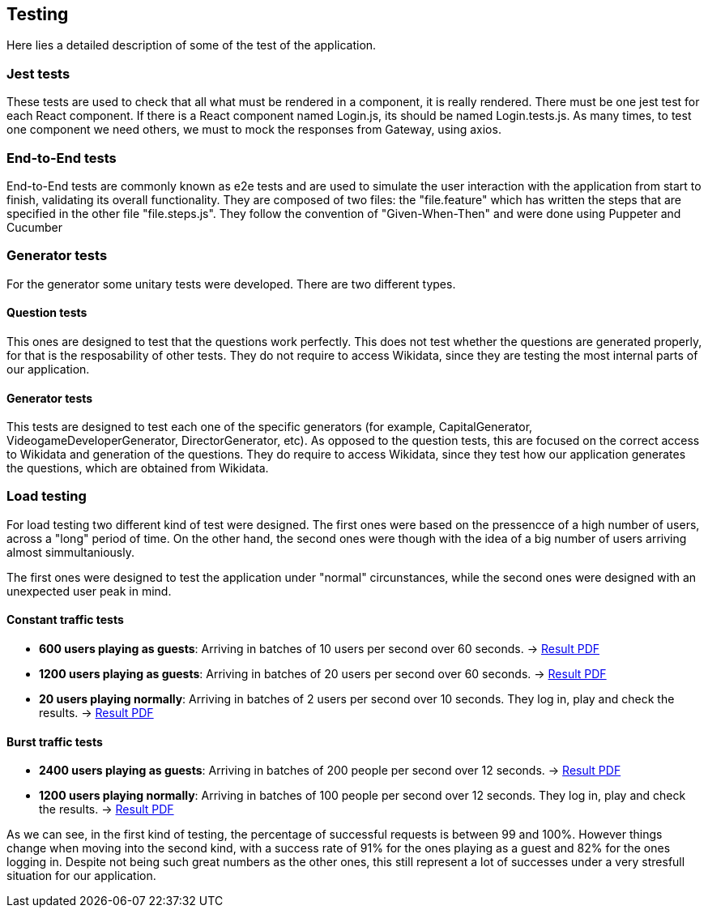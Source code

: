 ifndef::imagesdir[:imagesdir: ../images]

[[section-testing]]
== Testing
Here lies a detailed description of some of the test of the application.

=== Jest tests
These tests are used to check that all what must be rendered in a component, it is really rendered.
There must be one jest test for each React component. If there is a React component named Login.js, its should be named Login.tests.js.
As many times, to test one component we need others, we must to mock the responses from Gateway, using axios. 

=== End-to-End tests
End-to-End tests are commonly known as e2e tests and are used to simulate the user interaction with the application from start to finish, 
validating its overall functionality.
They are composed of two files: the "file.feature" which has written the steps that are specified in the other file "file.steps.js". They 
follow the convention of "Given-When-Then" and were done using Puppeter and Cucumber

=== Generator tests
For the generator some unitary tests were developed. There are two different types.

==== Question tests
This ones are designed to test that the questions work perfectly. This does not test whether the questions are generated properly, for that is the resposability of other tests.
They do not require to access Wikidata, since they are testing the most internal parts of our application.

==== Generator tests
This tests are designed to test each one of the specific generators (for example, CapitalGenerator, VideogameDeveloperGenerator, DirectorGenerator, etc). As opposed to the question tests, this are focused on the correct access to Wikidata and generation of the questions.
They do require to access Wikidata, since they test how our application generates the questions, which are obtained from Wikidata.

=== Load testing
For load testing two different kind of test were designed. The first ones were based on the pressencce of a high number of users, across a "long" period of time. 
On the other hand, the second ones were though with the idea of a big number of users arriving almost simmultaniously.

The first ones were designed to test the application under "normal" circunstances, while the second ones were designed with an unexpected user peak in mind.

==== Constant traffic tests
- **600 users playing as guests**: Arriving in batches of 10 users per second over 60 seconds. -> link:https://github.com/Arquisoft/wiq_en1b/files/15139283/600peopleresult.pdf[Result PDF]
- **1200 users playing as guests**: Arriving in batches of 20 users per second over 60 seconds. -> link:https://github.com/Arquisoft/wiq_en1b/files/15139356/1200peopleresult.pdf[Result PDF]
- **20 users playing normally**: Arriving in batches of 2 users per second over 10 seconds. They log in, play and check the results. -> link:https://github.com/Arquisoft/wiq_en1b/files/15139376/login.pdf[Result PDF]

==== Burst traffic tests
- **2400 users playing as guests**: Arriving in batches of 200 people per second over 12 seconds. -> link:https://github.com/Arquisoft/wiq_en1b/files/15139644/burstguest.pdf[Result PDF]
- **1200 users playing normally**: Arriving in batches of 100 people per second over 12 seconds. They log in, play and check the results. -> link:https://github.com/Arquisoft/wiq_en1b/files/15139645/burstlogin.pdf[Result PDF]

As we can see, in the first kind of testing, the percentage of successful requests is between 99 and 100%. However things change when moving into the second kind, with a success rate of 91% for the ones playing as a guest and 82% for the ones logging in. 
Despite not being such great numbers as the other ones, this still represent a lot of successes under a very stresfull situation for our application.
